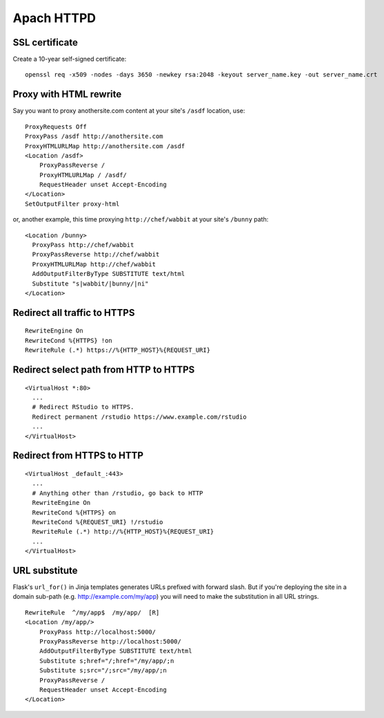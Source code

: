 Apach HTTPD
===========

SSL certificate
---------------
Create a 10-year self-signed certificate:
::

   openssl req -x509 -nodes -days 3650 -newkey rsa:2048 -keyout server_name.key -out server_name.crt

Proxy with HTML rewrite
-----------------------
Say you want to proxy anothersite.com content at your site's ``/asdf`` location, use:
::

    ProxyRequests Off
    ProxyPass /asdf http://anothersite.com
    ProxyHTMLURLMap http://anothersite.com /asdf
    <Location /asdf>
        ProxyPassReverse /
        ProxyHTMLURLMap / /asdf/
        RequestHeader unset Accept-Encoding
    </Location>
    SetOutputFilter proxy-html

or, another example, this time proxying ``http://chef/wabbit`` at your site's ``/bunny`` path: 
::

   <Location /bunny>
     ProxyPass http://chef/wabbit
     ProxyPassReverse http://chef/wabbit
     ProxyHTMLURLMap http://chef/wabbit
     AddOutputFilterByType SUBSTITUTE text/html
     Substitute "s|wabbit/|bunny/|ni"
   </Location>

Redirect all traffic to HTTPS
-----------------------------
::

   RewriteEngine On
   RewriteCond %{HTTPS} !on
   RewriteRule (.*) https://%{HTTP_HOST}%{REQUEST_URI}

Redirect select path from HTTP to HTTPS
---------------------------------------
::

   <VirtualHost *:80>
     ...
     # Redirect RStudio to HTTPS.
     Redirect permanent /rstudio https://www.example.com/rstudio
     ...
   </VirtualHost>

Redirect from HTTPS to HTTP
---------------------------
::

   <VirtualHost _default_:443>
     ...
     # Anything other than /rstudio, go back to HTTP
     RewriteEngine On
     RewriteCond %{HTTPS} on
     RewriteCond %{REQUEST_URI} !/rstudio
     RewriteRule (.*) http://%{HTTP_HOST}%{REQUEST_URI}
     ...
   </VirtualHost>

URL substitute
--------------
Flask's ``url_for()`` in Jinja templates generates URLs prefixed with
forward slash. But if you're deploying the site in a domain sub-path
(e.g. http://example.com/my/app) you will need to make the substitution
in all URL strings.
::

   RewriteRule  ^/my/app$  /my/app/  [R]
   <Location /my/app/>
       ProxyPass http://localhost:5000/
       ProxyPassReverse http://localhost:5000/
       AddOutputFilterByType SUBSTITUTE text/html
       Substitute s;href="/;href="/my/app/;n
       Substitute s;src="/;src="/my/app/;n
       ProxyPassReverse /
       RequestHeader unset Accept-Encoding
   </Location>
